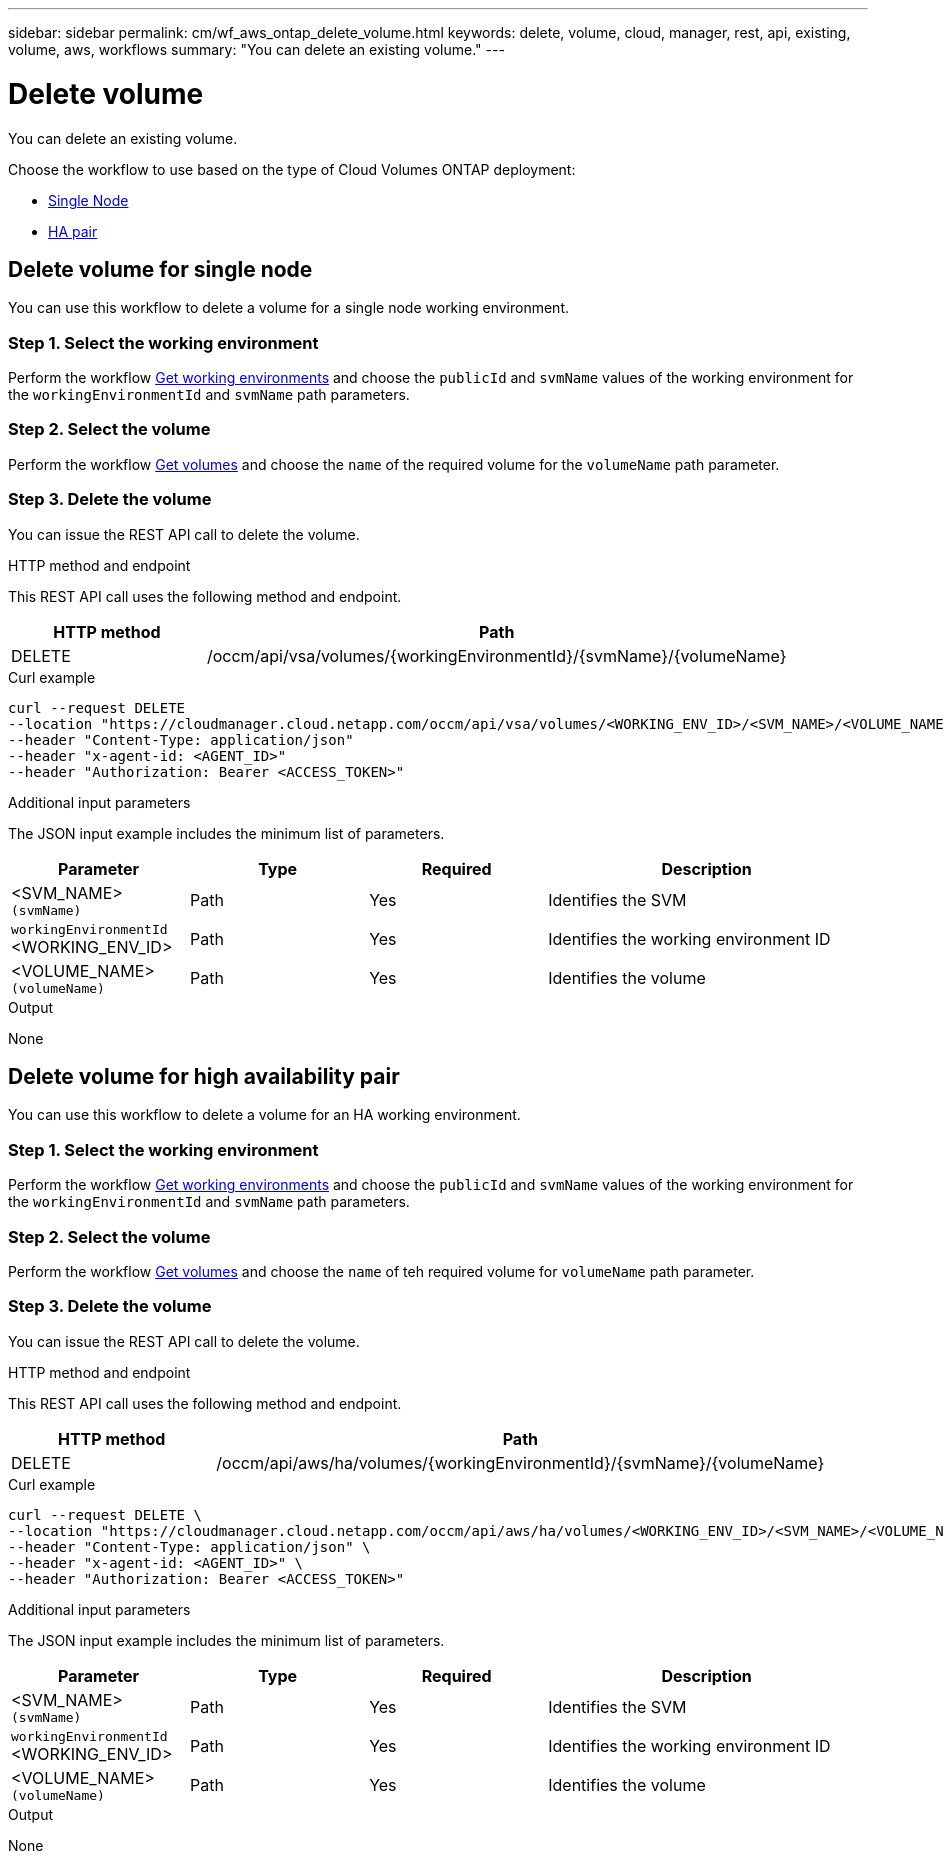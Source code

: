 ---
sidebar: sidebar
permalink: cm/wf_aws_ontap_delete_volume.html
keywords: delete, volume, cloud, manager, rest, api, existing, volume, aws, workflows
summary: "You can delete an existing volume."
---

= Delete volume
:hardbreaks:
:nofooter:
:icons: font
:linkattrs:
:imagesdir: ./media/

[.lead]
You can delete an existing volume.

Choose the workflow to use based on the type of Cloud Volumes ONTAP deployment:

* <<Delete volume for single node, Single Node>>
* <<Delete volume for high availability pair, HA pair>>

== Delete volume for single node
You can use this workflow to delete a volume for a single node working environment.

=== Step 1. Select the working environment

Perform the workflow link:wf_aws_cloud_get_wes.html#get-working-environment-for-single-node[Get working environments] and choose the `publicId` and `svmName` values of the working environment  for the `workingEnvironmentId` and `svmName` path parameters.

=== Step 2. Select the volume

Perform the workflow link:wf_aws_ontap_get_volumes.html#get-volumes-for-a-single-node[Get volumes] and choose the `name` of the required volume for the `volumeName` path parameter.

=== Step 3. Delete the volume

You can issue the REST API call to delete the volume.

.HTTP method and endpoint

This REST API call uses the following method and endpoint.

[cols="25,75"*,options="header"]
|===
|HTTP method
|Path
|DELETE
|/occm/api/vsa/volumes/{workingEnvironmentId}/{svmName}/{volumeName}
|===


.Curl example
[source,curl]
curl --request DELETE
--location "https://cloudmanager.cloud.netapp.com/occm/api/vsa/volumes/<WORKING_ENV_ID>/<SVM_NAME>/<VOLUME_NAME>" 
--header "Content-Type: application/json" 
--header "x-agent-id: <AGENT_ID>" 
--header "Authorization: Bearer <ACCESS_TOKEN>"

.Additional input parameters

The JSON input example includes the minimum list of parameters.


[cols="25,25, 25, 45"*,options="header"]
|===
|Parameter
|Type
|Required
|Description
|<SVM_NAME> `(svmName)`|Path |Yes |Identifies the SVM
|`workingEnvironmentId` <WORKING_ENV_ID> |Path |Yes |Identifies the working environment ID
|<VOLUME_NAME> `(volumeName)`|Path |Yes |Identifies the volume
|===

.Output

None

== Delete volume for high availability pair
You can use this workflow to delete a volume for an HA working environment.

=== Step 1. Select the working environment

Perform the workflow link:wf_aws_cloud_get_wes.html#get-working-environment-for-high-availability-pair[Get working environments] and choose the `publicId` and `svmName` values of the working environment for the `workingEnvironmentId` and `svmName` path parameters.

=== Step 2. Select the volume

Perform the workflow link:wf_aws_ontap_get_volumes.html#get-volumes-for-high-availability-pair[Get volumes] and choose the `name` of teh required volume for `volumeName` path parameter.

=== Step 3. Delete the volume

You can issue the REST API call to delete the volume.

.HTTP method and endpoint

This REST API call uses the following method and endpoint.


[cols="25,75"*,options="header"]
|===
|HTTP method
|Path
|DELETE
|/occm/api/aws/ha/volumes/{workingEnvironmentId}/{svmName}/{volumeName}
|===


.Curl example
[source,curl]
curl --request DELETE \
--location "https://cloudmanager.cloud.netapp.com/occm/api/aws/ha/volumes/<WORKING_ENV_ID>/<SVM_NAME>/<VOLUME_NAME>" \
--header "Content-Type: application/json" \
--header "x-agent-id: <AGENT_ID>" \
--header "Authorization: Bearer <ACCESS_TOKEN>"

.Additional input parameters

The JSON input example includes the minimum list of parameters.


[cols="25,25, 25, 45"*,options="header"]
|===
|Parameter
|Type
|Required
|Description
|<SVM_NAME> `(svmName)`|Path |Yes |Identifies the SVM
|`workingEnvironmentId` <WORKING_ENV_ID> |Path |Yes |Identifies the working environment ID
|<VOLUME_NAME> `(volumeName)`|Path |Yes |Identifies the volume
|===

.Output

None
